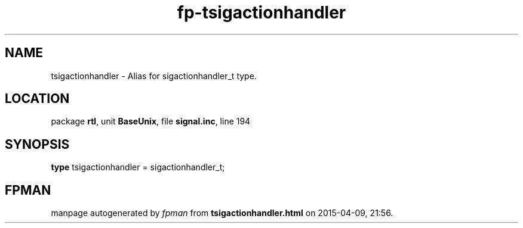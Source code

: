 .\" file autogenerated by fpman
.TH "fp-tsigactionhandler" 3 "2014-03-14" "fpman" "Free Pascal Programmer's Manual"
.SH NAME
tsigactionhandler - Alias for sigactionhandler_t type.
.SH LOCATION
package \fBrtl\fR, unit \fBBaseUnix\fR, file \fBsignal.inc\fR, line 194
.SH SYNOPSIS
\fBtype\fR tsigactionhandler = sigactionhandler_t;
.SH FPMAN
manpage autogenerated by \fIfpman\fR from \fBtsigactionhandler.html\fR on 2015-04-09, 21:56.


